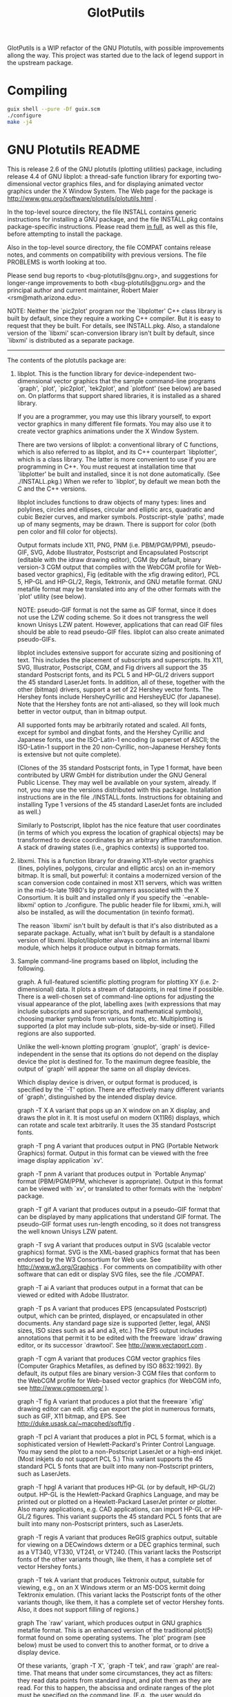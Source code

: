 #+title: GlotPutils

GlotPutils is a WIP refactor of the GNU Plotutils, with possible improvements allong the way.
This project was started due to the lack of legend support in the upstream package.

#+html: <p align="center"><img src="example.png"/></p>

* Compiling
#+begin_src bash
  guix shell --pure -Df guix.scm
  ./configure
  make -j4
#+end_src

* GNU Plotutils README
This is release 2.6 of the GNU plotutils (plotting utilities) package,
including release 4.4 of GNU libplot: a thread-safe function library for
exporting two-dimensional vector graphics files, and for displaying
animated vector graphics under the X Window System.  The Web page for the
package is http://www.gnu.org/software/plotutils/plotutils.html .

In the top-level source directory, the file INSTALL contains generic
instructions for installing a GNU package, and the file INSTALL.pkg
contains package-specific instructions.  Please read them _in full_,
as well as this file, before attempting to install the package.

Also in the top-level source directory, the file COMPAT contains release
notes, and comments on compatibility with previous versions.  The file
PROBLEMS is worth looking at too.

Please send bug reports to <bug-plotutils@gnu.org>, and suggestions for
longer-range improvements to both <bug-plotutils@gnu.org> and the principal
author and current maintainer, Robert Maier <rsm@math.arizona.edu>.

NOTE: Neither the `pic2plot' program nor the `libplotter' C++ class library
is built by default, since they require a working C++ compiler.  But it is
easy to request that they be built.  For details, see INSTALL.pkg.  Also, a
standalone version of the `libxmi' scan-conversion library isn't built by
default, since `libxmi' is distributed as a separate package.

----------------------------------------------------------------------

The contents of the plotutils package are:

1. libplot.     This is the function library for device-independent
		two-dimensional vector graphics that the sample
		command-line programs `graph', `plot', `pic2plot',
		`tek2plot', and `plotfont' (see below) are based on.
		On platforms that support shared libraries, it is
		installed as a shared library.

		If you are a programmer, you may use this library yourself,
		to export vector graphics in many different file formats.
		You may also use it to create vector graphics animations
		under the X Window System.

		There are two versions of libplot: a conventional library
		of C functions, which is also referred to as libplot, and
		its C++ counterpart `libplotter', which is a class library.
		The latter is more convenient to use if you are programming
		in C++.  You must request at installation time that
		`libplotter' be built and installed, since it is not done
		automatically.  (See ./INSTALL.pkg.)  When we refer to
		`libplot', by default we mean both the C and the C++ versions.

		libplot includes functions to draw objects of many types:
		lines and polylines, circles and ellipses, circular and
		elliptic arcs, quadratic and cubic Bezier curves, and
		marker symbols.  Postscript-style `paths', made up of many
		segments, may be drawn.  There is support for color (both
		pen color and fill color for objects).

		Output formats include X11, PNG, PNM (i.e. PBM/PGM/PPM),
		pseudo-GIF, SVG, Adobe Illustrator, Postscript and
		Encapsulated Postscript (editable with the idraw drawing
		editor), CGM (by default, binary version-3 CGM output that
		complies with the WebCGM profile for Web-based vector
		graphics), Fig (editable with the xfig drawing editor), PCL
		5, HP-GL and HP-GL/2, Regis, Tektronix, and GNU metafile
		format.  GNU metafile format may be translated into any of
		the other formats with the `plot' utility (see below).

		NOTE: pseudo-GIF format is not the same as GIF format,
		since it does not use the LZW coding scheme.  So it does
		not transgress the well known Unisys LZW patent.  However,
		applications that can read GIF files should be able to read
		pseudo-GIF files.  libplot can also create animated
		pseudo-GIFs.

		libplot includes extensive support for accurate sizing and
		positioning of text.  This includes the placement of
		subscripts and superscripts.  Its X11, SVG, Illustrator,
		Postscript, CGM, and Fig drivers all support the 35
		standard Postscript fonts, and its PCL 5 and HP-GL/2
		drivers support the 45 standard LaserJet fonts.  In
		addition, all of these, together with the other (bitmap)
		drivers, support a set of 22 Hershey vector fonts.  The
		Hershey fonts include HersheyCyrillic and HersheyEUC (for
		Japanese).  Note that the Hershey fonts are not
		anti-aliased, so they will look much better in vector
		output, than in bitmap output.

		All supported fonts may be arbitrarily rotated and scaled.
		All fonts, except for symbol and dingbat fonts, and the
		Hershey Cyrillic and Japanese fonts, use the ISO-Latin-1
		encoding (a superset of ASCII; the ISO-Latin-1 support in
		the 20 non-Cyrillic, non-Japanese Hershey fonts is
		extensive but not quite complete).

		(Clones of the 35 standard Postscript fonts, in Type 1
		format, have been contributed by URW GmbH for distribution
		under the GNU General Public License.  They may well be
		available on your system, already.  If not, you may use the
		versions distributed with this package.  Installation
		instructions are in the file ./INSTALL.fonts.  Instructions
		for obtaining and installing Type 1 versions of the 45
		standard LaserJet fonts are included as well.)

		Similarly to Postscript, libplot has the nice feature that
		user coordinates (in terms of which you express the
		location of graphical objects) may be transformed to device
		coordinates by an arbitrary affine transformation.  A stack
		of drawing states (i.e., graphics contexts) is supported too.

2. libxmi.  This is a function library for drawing X11-style vector
		graphics (lines, polylines, polygons, circular and elliptic
		arcs) on an in-memory bitmap.  It is small, but powerful:
		it contains a modernized version of the scan conversion
		code contained in most X11 servers, which was written in
		the mid-to-late 1980's by programmers associated with the
		X Consortium.  It is built and installed only if you specify
		the `--enable-libxmi' option to ./configure.  The public
		header file for libxmi, xmi.h, will also be installed, as
		will the documentation (in texinfo format).

		The reason `libxmi' isn't built by default is that it's
		also distributed as a separate package.  Actually, what
		isn't built by default is a standalone version of libxmi.
		libplot/libplotter always contains an internal libxmi
		module, which helps it produce output in bitmap formats.

3. Sample command-line programs based on libplot, including the following.

	graph.  A full-featured scientific plotting program for plotting
		XY (i.e. 2-dimensional) data.  It plots a stream of
		datapoints, in real time if possible.  There is a
		well-chosen set of command-line options for adjusting the
		visual appearance of the plot, labelling axes (with
		expressions that may include subscripts and superscripts,
		and mathematical symbols), choosing marker symbols from
		various fonts, etc.  Multiplotting is supported (a plot may
		include sub-plots, side-by-side or inset).  Filled regions
		are also supported.

		Unlike the well-known plotting program `gnuplot', `graph'
		is device-independent in the sense that its options do not
		depend on the display device the plot is destined for.
		To the maximum degree feasible, the output of `graph' will
		appear the same on all display devices.

		Which display device is driven, or output format is
		produced, is specified by the `-T' option.  There are
		effectively many different variants of `graph',
		distinguished by the intended display device.

		graph -T X      A variant that pops up an X window on an X
				display, and draws the plot in it.  It is
				most useful on modern (X11R6) displays,
				which can rotate and scale text
				arbitrarily.  It uses the 35 standard
				Postscript fonts.

		graph -T png    A variant that produces output in PNG
				(Portable Network Graphics) format.  Output
				in this format can be viewed with the free
				image display application `xv'.

		graph -T pnm	A variant that produces output in
				`Portable Anymap' format (PBM/PGM/PPM,
				whichever is appropriate).  Output
				in this format can be viewed with `xv',
                                or translated to other formats with the
				`netpbm' package.

		graph -T gif	A variant that produces output in a
				pseudo-GIF format that can be displayed
				by many applications that understand
				GIF format.  The pseudo-GIF format uses
				run-length encoding, so it does not
				transgress the well known Unisys LZW
				patent.

		graph -T svg    A variant that produces output in SVG
		                (scalable vector graphics) format.  SVG is
		                the XML-based graphics format that
                                has been endorsed by the W3 Consortium
				for Web use.  See
				http://www.w3.org/Graphics .
				For comments on compatibility with other
				software that can edit or display
				SVG files, see the file ./COMPAT.

		graph -T ai	A variant that produces output in a
				format that can be viewed or edited
				with Adobe Illustrator.

		graph -T ps	A variant that produces EPS (encapsulated
				Postscript) output, which can be printed,
				displayed, or encapsulated in other
				documents.  Any standard page size is
				supported (letter, legal, ANSI sizes, ISO
				sizes such as a4 and a3, etc.)  The EPS
				output includes annotations that permit it
				to be edited with the freeware `idraw'
				drawing editor, or its successor
				`drawtool'.  See http://www.vectaport.com .

		graph -T cgm 	A variant that produces CGM vector graphics
				files (Computer Graphics Metafiles, as
				defined by ISO 8632:1992).  By default, its
				output files are binary version-3 CGM files
				that conform to the WebCGM profile for
				Web-based vector graphics (for WebCGM info,
				see http://www.cgmopen.org/ ).

		graph -T fig	A variant that produces a plot that
				the freeware `xfig' drawing editor can
				edit.  xfig can export the plot in numerous
				formats, such as GIF, X11 bitmap, and EPS.
				See http://duke.usask.ca/~macphed/soft/fig .

		graph -T pcl    A variant that produces a plot in PCL 5
				format, which is a sophisticated version of
				Hewlett-Packard's Printer Control Language.
				You may send the plot to a non-Postscript
				LaserJet or a high-end inkjet.  (Most
				inkjets do not support PCL 5.)  This
				variant supports the 45 standard PCL 5
				fonts that are built into many
				non-Postscript printers, such as LaserJets.

		graph -T hpgl	A variant that produces HP-GL (or by
				default, HP-GL/2) output.  HP-GL is the
				Hewlett-Packard Graphics Language, and may
				be printed out or plotted on a
				Hewlett-Packard LaserJet printer or
				plotter.  Also many applications, e.g. CAD
				applications, can import HP-GL or HP-GL/2
				figures.  This variant supports the 45
				standard PCL 5 fonts that are built into
				many non-Postscript printers, such as
				LaserJets.

		graph -T regis  A variant that produces ReGIS graphics
				output, suitable for viewing on a
				DECwindows dxterm or a DEC graphics
				terminal, such as a VT340, VT330, VT241, or
				VT240.  (This variant lacks the Postscript
				fonts of the other variants though, like
				them, it has a complete set of vector
				Hershey fonts.)

		graph -T tek	A variant that produces Tektronix output,
				suitable for viewing, e.g., on an X Windows
				xterm or an MS-DOS kermit doing Tektronix
				emulation.  (This variant lacks the
				Postscript fonts of the other variants
				though, like them, it has a complete set of
				vector Hershey fonts.  Also, it does not
				support filling of regions.)

		graph		The `raw' variant, which produces output in
				GNU graphics metafile format.  This is an
				enhanced version of the traditional plot(5)
				format found on some operating systems.
				The `plot' program (see below) must be used
				to convert this to another format, or to
				drive a display device.

		Of these variants, `graph -T X', `graph -T tek', and raw
		`graph' are real-time.  That means that under some
		circumstances, they act as filters: they read data points
		from standard input, and plot them as they are read.  For
		this to happen, the abscissa and ordinate ranges of the
		plot must be specified on the command line.  (E.g., the
		user would do

			program | graph -T X -x xmin xmax -y ymin ymax

		where `program' generates a stream of data points.)

		All variants of `graph' will accept ASCII input (the
		default), or unformatted binary input (i.e., a stream of
		floating point numbers or integers), or input in the
		`table' format produced by the program `gnuplot' (which you
		may select by specifying the `-I g' option).  Gnuplot will
		produce table-format output if you do `set terminal table';
		you can pipe gnuplot's output to any of the variants of
		graph by using the gnuplot `set output' command.  If you
		are piping to `graph -T X', by repeatedly using the gnuplot
		`set output' command you may easily produce an arbitrarily
		large number of plots in different X windows, each in a
		different style.

	plot.   This is a so-called plot filter, which takes a stream in GNU
		graphics metafile format, and either translates it to
		another format or uses it to drive a display device.

		Since this distribution includes `graph -T X', `graph -T
		png', `graph -T pnm', `graph -T gif', `graph -T svg',
		`graph -T ai', `graph -T ps', `graph -T cgm', `graph -T
		fig', `graph -T pcl', `graph -T hpgl', `graph -T regis',
		and `graph -T tek', all of which can drive display devices
		directly, `plot' is only occasionally useful.  It may be
		used, though, to produce graphical output in more than one
		format at once.  To do this, you would pipe the output of a
		datapoint-generating program to the raw variant of `graph',
		and then use the `tee' command to direct the output of raw
		`graph', which is in metafile format, to two separate
		invocations of `plot'.

		`plot' may also be useful as a post-processor for older
		programs that produce output in the traditional plot(5)
		graphics format.  GNU metafile format is an enhanced version
		of plot(5) format.

	pic2plot.  This is a utility program that takes a file in the pic
		language, and either translates it to another format or
		displays it on an X display.  The pic language, which was
		developed at Bell Laboratories, is used for creating
		box-and-arrow diagrams of the kind frequently found in
		technical papers and textbooks.  It was originally
		introduced as a feature of the Bell Labs `troff'
		text-processing software.

		You must request at installation time that pic2plot be
		built and installed, since it is not done automatically.
		(See ./INSTALL.pkg.)

		pic2plot is largely compatible with `gpic', the GNU
		implementation of the pic-to-troff translator.  However,
		since it is built on top of libplot, it supports some new
		features.  It supports all the output formats that libplot
		supports: X11, PNG, PNM, GIF, SVG, AI, PS, WebCGM, Fig,
		PCL, HP-GL, Tek, and Metafile.

	tek2plot.  This is a utility program that emulates a Tektronix 4014
		terminal in the sense that it reads a stream of Tektronix
		commands, and either produces an output file in another
		format or displays the corresponding graphics on an X
		display.  An output file in any of the graphics file
		formats that libplot support can be produced.

		tek2plot is useful if you have a legacy program that was
		designed to drive a Tektronix terminal or emulator, or if
		you have files in Tektronix format that need to be
		translated to a modern format, or edited.

		The directory ./tek2plot/teksamples includes a few files in
		Tektronix format that you may experiment with.  You may
		also experiment by piping the output of `gnuplot', if you
		have configured it to produce Tektronix-format plots, to
		these filters (the gnuplot terminal types `kc_tek40xx',
		`km_tek40xx', `tek40xx', and `vttek' all work).  tek2plot
		does an excellent job of emulating the non-interactive
		features of a Tektronix 4014, and although it does not
		support all the features supported by the Tektronix
		emulator in the MS-DOS version of kermit, it can certainly
		parse the output of the gnuplot Tektronix terminal drivers.

	plotfont. This is a simple utility that prints out a character
		chart for any font available to the above four utilities
		(graph, plot, pic2plot, tek2plot) and the underlying
		libplot library.  All output formats are supported.  Which
		fonts are available depends on the `-T' option that is
		specified, i.e., on the output format.

	hersheydemo.  This is a demo program for the Hershey vector fonts,
		as implemented in the libplot library.  It outputs a demo
		page, designed by Dr. Hershey himself.  The page is taken
		from his 1972 article "A computer system for scientific
		typography", published in Computer Graphics and Image
		Processing (vol. 1, no. 4, pp. 373-385).

		Note that the Hershey vector fonts look much better in
		vector output formats, than they do in bitmap formats.
		That is because libplot does not currently do anti-aliasing
		of fonts (or more accurately the libxmi rasterization
		library, which it relies on, does not).  You would do
		`hersheydemo -T ps > demo.ps' to produce PS output,
		`hersheydemo -T svg > demo.svg' to produce SVG output, etc.

4. Command-line mathematical programs not based on libplot, including the
   following.

	spline. This program does spline interpolation of input data, which
		may be of arbitrary dimensionality.  That is, it takes a
		file of datapoints, and interpolates between them to
		produce an interpolated segment of the input data.  It acts
		as a filter, though usually not as a real-time one (in the
		most common mode of operation, the entire input must be
		read before any data points are output).

		The output spline is normally a cubic spline, but if a
		`tension' parameter is set to a nonzero value, the output
		spline will be a so-called spline under tension.  There is
		also support for doing cubic Bessel interpolation.  If this
		option is selected, `spline' acts as a true real-time
		filter, since cubic Bessel interpolation is local rather
		than global.

	ode.  This interactive program supplements the computation engine
		of `gnuplot', which will compute and plot functions, by
		providing the ability to integrate systems of ordinary
		differential equations (ODE's).  ode will solve the initial
		value problem for one or more first-order ODE's, when
		provided with an explicit expression for each equation.
		ode parses the set of equations and the set of initial
		conditions, which may be typed in manually or read from a
		file, and then produces a stream of data points that may be
		piped to any of the variants of `graph'.  If a real-time
		variant of `graph' (e.g. `graph -T X' or `graph -T tek') is
		used, the numerical solution will be displayed in real
		time, as it is generated.

		One application (certainly not the only one!) of ode is to
		graph the indefinite integrals of the sorts of function
		that gnuplot can graph.  All the primitive real-valued
		functions that are built into gnuplot are built into ode.

		A directory of sample ode input files is installed (usually
		as /usr/local/share/ode or /usr/share/ode) as part of the
		package.

	double. This is a filter for converting, scaling and cutting
		unformatted (binary) or ASCII data streams.  It is still
		under development and is not yet documented.
